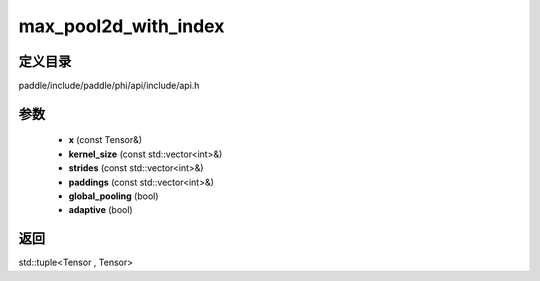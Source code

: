 .. _cn_api_paddle_experimental_max_pool2d_with_index:

max_pool2d_with_index
-------------------------------

.. cpp:function:: std::tuple<Tensor , Tensor> max_pool2d_with_index ( const Tensor & x , const std::vector<int> & kernel_size , const std::vector<int> & strides = { 1 , 1 } , const std::vector<int> & paddings = { 0 , 0 } , bool global_pooling = false , bool adaptive = false ) 



定义目录
:::::::::::::::::::::
paddle/include/paddle/phi/api/include/api.h

参数
:::::::::::::::::::::
	- **x** (const Tensor&)
	- **kernel_size** (const std::vector<int>&)
	- **strides** (const std::vector<int>&)
	- **paddings** (const std::vector<int>&)
	- **global_pooling** (bool)
	- **adaptive** (bool)

返回
:::::::::::::::::::::
std::tuple<Tensor , Tensor>
